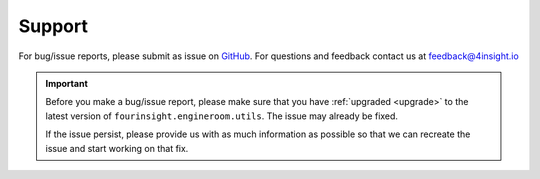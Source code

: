 .. _support:

Support
=======
For bug/issue reports, please submit as issue on `GitHub`_. For questions and feedback contact
us at feedback@4insight.io

.. _GitHub: https://github.com/4subsea/fourinsight-engineroom-utils-python

.. important::

    Before you make a bug/issue report, please make sure that you have 
    :ref:`upgraded <upgrade>` to the latest version of
    ``fourinsight.engineroom.utils``. The issue may already be fixed.

    If the issue persist, please provide us with as much information as possible
    so that we can recreate the issue and start working on that fix. 